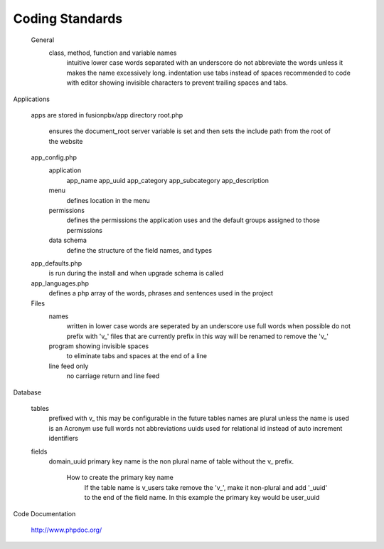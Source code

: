 ****************
Coding Standards
****************

     General
        class, method, function and variable names
            intuitive
            lower case
            words separated with an underscore
            do not abbreviate the words unless it makes the name excessively long.
            indentation use tabs instead of spaces
            recommended to code with editor showing invisible characters to prevent trailing spaces and tabs.

Applications

    apps are stored in fusionpbx/app directory
    root.php
        ensures the document_root server variable is set and then sets the include path from the root of the website
    app_config.php
        application
            app_name
            app_uuid
            app_category
            app_subcategory
            app_description
        menu
            defines location in the menu
        permissions
            defines the permissions the application uses
            and the default groups assigned to those permissions
        data schema
            define the structure of the field names, and types
    app_defaults.php
        is run during the install and when upgrade schema is called
    app_languages.php
        defines a php array of the words, phrases and sentences used in the project

    Files
        names
            written in lower case
            words are seperated by an underscore
            use full words when possible
            do not prefix with 'v_' files that are currently prefix in this way will be renamed to remove the 'v_'
        program showing invisible spaces
            to eliminate tabs and spaces at the end of a line
        line feed only
            no carriage return and line feed

Database

    tables
        prefixed with v_ this may be configurable in the future
        tables names are plural unless the name is used is an Acronym
        use full words not abbreviations
        uuids used for relational id instead of auto increment identifiers
    fields
        domain_uuid
        primary key name is the non plural name of table without the v_ prefix.
            How to create the primary key name
                If the table name is v_users take remove the 'v_', make it non-plural and add '_uuid' to the end of the field name. In this example the primary key would be user_uuid

Code Documentation

    http://www.phpdoc.org/
